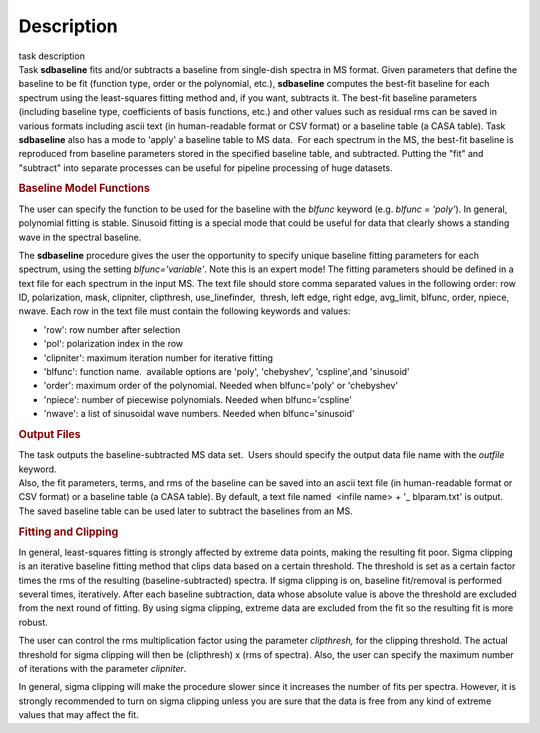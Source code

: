 .. container::
   :name: viewlet-above-content-title

Description
===========

.. container::
   :name: viewlet-below-content-title

.. container:: documentDescription description

   task description

.. container:: section
   :name: viewlet-above-content-body

.. container:: section
   :name: content-core

   .. container::
      :name: parent-fieldname-text

      Task **sdbaseline** fits and/or subtracts a baseline from
      single-dish spectra in MS format. Given parameters that define the
      baseline to be fit (function type, order or the polynomial, etc.),
      **sdbaseline** computes the best-fit baseline for each spectrum
      using the least-squares fitting method and, if you want, subtracts
      it. The best-fit baseline parameters (including baseline type,
      coefficients of basis functions, etc.) and other values such as
      residual rms can be saved in various formats including ascii text
      (in human-readable format or CSV format) or a baseline table (a
      CASA table). Task **sdbaseline** also has a mode to 'apply' a
      baseline table to MS data.  For each spectrum in the MS, the
      best-fit baseline is reproduced from baseline parameters stored in
      the specified baseline table, and subtracted. Putting the "fit"
      and "subtract" into separate processes can be useful for pipeline
      processing of huge datasets.

       

      .. rubric:: Baseline Model Functions 
         :name: baseline-model-functions

      The user can specify the function to be used for the baseline with
      the *blfunc* keyword (e.g. *blfunc = 'poly'*). In general,
      polynomial fitting is stable. Sinusoid fitting is a special mode
      that could be useful for data that clearly shows a standing wave
      in the spectral baseline.

      The **sdbaseline** procedure gives the user the opportunity to
      specify unique baseline fitting parameters for each spectrum,
      using the setting *blfunc='variable'*. Note this is an expert
      mode! The fitting parameters should be defined in a text file for
      each spectrum in the input MS. The text file should store comma
      separated values in the following order: row ID, polarization,
      mask, clipniter, clipthresh, use_linefinder,  thresh, left edge,
      right edge, avg_limit, blfunc, order, npiece, nwave. Each row in
      the text file must contain the following keywords and values:

      -  'row': row number after selection
      -  'pol': polarization index in the row
      -  'clipniter': maximum iteration number for iterative fitting
      -  'blfunc': function name.  available options are 'poly',
         'chebyshev', 'cspline',and 'sinusoid'
      -  'order': maximum order of the polynomial. Needed when
         blfunc='poly' or 'chebyshev'
      -  'npiece': number of piecewise polynomials. Needed when
         blfunc='cspline'
      -  'nwave': a list of sinusoidal wave numbers. Needed when
         blfunc='sinusoid'

       

      .. rubric:: Output Files 
         :name: output-files

      | The task outputs the baseline-subtracted MS data set.  Users
        should specify the output data file name with the *outfile*
        keyword. 
      | Also, the fit parameters, terms, and rms of the baseline can be
        saved into an ascii text file (in human-readable format or CSV
        format) or a baseline table (a CASA table). By default, a text
        file named  <infile name> + '\_ blparam.txt' is output. The
        saved baseline table can be used later to subtract the baselines
        from an MS.

       

      .. rubric:: Fitting and Clipping
         :name: fitting-and-clipping

      In general, least-squares fitting is strongly affected by extreme
      data points, making the resulting fit poor. Sigma clipping is an
      iterative baseline fitting method that clips data based on a
      certain threshold. The threshold is set as a certain factor times
      the rms of the resulting (baseline-subtracted) spectra. If sigma
      clipping is on, baseline fit/removal is performed several times,
      iteratively. After each baseline subtraction, data whose absolute
      value is above the threshold are excluded from the next round of
      fitting. By using sigma clipping, extreme data are excluded from
      the fit so the resulting fit is more robust.

      The user can control the rms multiplication factor using the
      parameter *clipthresh,* for the clipping threshold. The actual
      threshold for sigma clipping will then be (clipthresh) x (rms of
      spectra). Also, the user can specify the maximum number of
      iterations with the parameter *clipniter*.

      In general, sigma clipping will make the procedure slower since it
      increases the number of fits per spectra. However, it is strongly
      recommended to turn on sigma clipping unless you are sure that the
      data is free from any kind of extreme values that may affect the
      fit.

       

.. container:: section
   :name: viewlet-below-content-body
